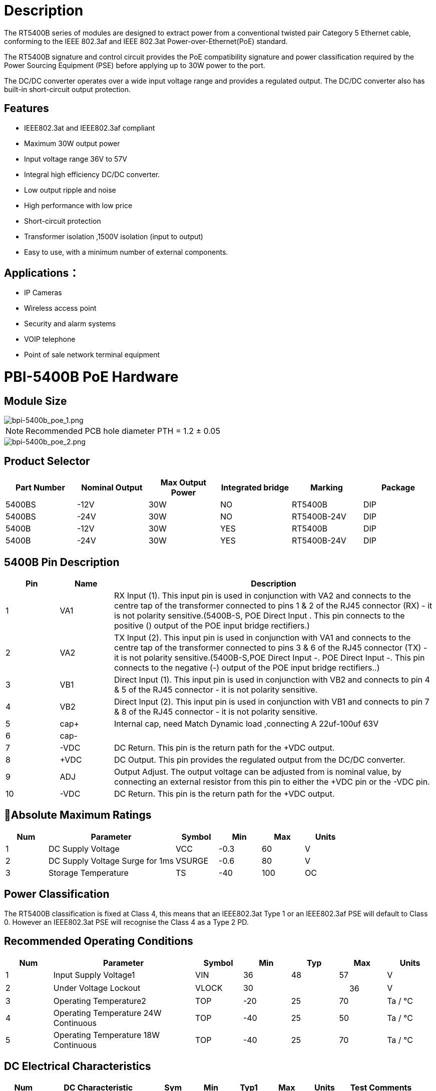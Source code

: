 = Description

The RT5400B series of modules are designed to extract power from a conventional
twisted pair Category 5 Ethernet cable, conforming to the IEEE 802.3af and IEEE 802.3at    Power-over-Ethernet(PoE) standard.

The RT5400B signature and control circuit provides the PoE compatibility signature and
power classification required by the Power Sourcing Equipment (PSE) before applying up
to 30W power to the port. 

The DC/DC converter operates over a wide input voltage range and provides a regulated
output. The DC/DC converter also has built-in short-circuit output protection.


== Features

* IEEE802.3at and IEEE802.3af compliant
* Maximum 30W output power
* Input voltage range 36V to 57V 
* Integral high efficiency DC/DC converter.
* Low output ripple and noise 
* High performance with low price
* Short-circuit protection 
* Transformer isolation ,1500V isolation (input to output) 
* Easy to use, with a minimum number of external components.

== Applications：
* IP Cameras
* Wireless access point
* Security and alarm systems
* VOIP telephone 
* Point of sale network terminal equipment


= PBI-5400B PoE Hardware

== Module Size

image::/bpi-poe/bpi-5400b_poe_1.png[bpi-5400b_poe_1.png]

NOTE: Recommended PCB hole diameter PTH = 1.2 ± 0.05 

image::/bpi-poe/bpi-5400b_poe_2.png[bpi-5400b_poe_2.png]

== Product Selector

[options="header",cols="1,1,1,1,1,1"]
|====
|Part Number	|Nominal Output |Max Output Power|	Integrated bridge |	Marking	|Package
|5400BS |-12V |		30W	|NO	|RT5400B	|DIP
|5400BS |-24V |		30W|	NO	|RT5400B-24V	|DIP
|5400B |-12V 	|	30W	|YES	|RT5400B	|DIP
|5400B |-24V 	|	30W	|YES	|RT5400B-24V	|DIP
|====

== 5400B Pin Description

[options="header",cols="1,1,6"]
|====
|Pin |	Name	|Description
|1	|VA1	|RX Input (1). This input pin is used in conjunction with VA2 and connects to the centre tap of the transformer connected to pins 1 & 2 of the RJ45 connector (RX) - it is not polarity sensitive.(5400B-S, POE Direct Input +. This pin connects to the positive (+) output of the POE input bridge rectifiers.)
|2	|VA2	|TX Input (2). This input pin is used in conjunction with VA1 and connects to the centre tap of the transformer connected to pins 3 & 6 of the RJ45 connector (TX) - it is not polarity sensitive.(5400B-S,POE Direct Input -. POE Direct Input -. This pin connects to the negative (-) output of the POE input bridge rectifiers..)
|3	|VB1|	Direct Input (1). This input pin is used in conjunction with VB2 and connects to pin 4 & 5 of the RJ45 connector - it is not polarity sensitive.
|4	|VB2	|Direct Input (2). This input pin is used in conjunction with VB1 and connects to pin 7 & 8 of the RJ45 connector - it is not polarity sensitive.
|5	|cap+	|Internal cap, need Match Dynamic load ,connecting A 22uf-100uf  63V
|6	|cap- |
|7	|-VDC	|DC Return. This pin is the return path for the +VDC output.
|8	|+VDC	|DC Output. This pin provides the regulated output from the DC/DC converter.
|9	|ADJ	|Output Adjust. The output voltage can be adjusted from is nominal value, by connecting an external resistor from this pin to either the +VDC pin or the -VDC pin.
|10	|-VDC|	DC Return. This pin is the return path for the +VDC output.
|====

== Absolute Maximum Ratings

[options="header",cols="1,3,1,1,1,1"]
|====
|Num	|Parameter	|Symbol	|Min	|Max	|Units
|1	|DC Supply Voltage	|VCC	|-0.3	|60	|V
|2	|DC Supply Voltage Surge for 1ms|	VSURGE	|-0.6|	80|	V
|3	|Storage Temperature|	TS	|-40|	100|	OC
|====

== Power Classification

The RT5400B classification is fixed at Class 4, this means that an IEEE802.3at Type 1 or an IEEE802.3af PSE will default to Class 0. However an IEEE802.3at PSE will recognise the Class 4 as a Type 2 PD.

== Recommended Operating Conditions

[options="header",cols="1,3,1,1,1,1,1"]
|====
|Num	|Parameter	|Symbol	|Min	|Typ	|Max	|Units
|1	|Input Supply Voltage1|	VIN	|36	|48|	57	|V
|2	|Under Voltage Lockout|	VLOCK	|30|	|　	36|	V
|3	|Operating Temperature2	|TOP|	-20	|25	|70	|Ta / °C
|4	|Operating Temperature 24W Continuous  |TOP	|-40	 |25	| 50| Ta / °C
|5	|Operating Temperature 18W Continuous  |TOP	|-40	 |25	| 70| Ta / °C
|====

== DC Electrical Characteristics

[options="header",cols="1,3,1,1,1,1,1,2"]
|====
|Num	|DC Characteristic	|Sym	|Min	|Typ1|	Max	|Units	|Test Comments
|1	|Nominal Output Voltage	|+VDC	|11.5	|12.0	|12.5|	V|	12V
|2	|Line Regulation	|VLINE	|　	|0.1	|　|	%	|@ 50% Load
|3	|Load Regulation	|VLOAD	|　|	1	　| |	%	|@ VIN=48V
|4	|Output Ripple and Noise 2	|VRN	　|	|180	||　	mVp-p	|@ Max load2
|5	|Minimum Load 3	|RLOAD	|200	| |　|	　	mA	|@ 12V out
|6	|Short-Circuit Duration |	TSC	|　|	|　	∞|	sec	　|
|7	|Efficiency @ 80% Load	|EFF|	　|	86	|　	|%	|RT5400X
|8	|Isolation Voltage (I/O)	|VISO	|	|1500	　|	|VPK	|Impulse Test
|9	|Temperature Coefficient	|TC	　| |	0.02	| |　	%	|Per °C
|====

NOTE: 1: Typical figures are at 25°C with a nominal 52V supply and are for design aid only.  Not Guaranteed  +
2: The output ripple and noise can be reduced with an external filter  +
3: The module can emit an audible noise if operated at less than the specified minimum load and may cause the PSE to fail its MPS .


== BPI-RT5400BR  Typical Connection Diagram

image::/bpi-poe/bpi-5400b_poe_3.png[bpi-5400b_poe_3.png]

== BPI-RT5400BS  Typical Connection Diagram

image::/bpi-poe/bpi-5400b_poe_4.png[bpi-5400b_poe_4.png]


